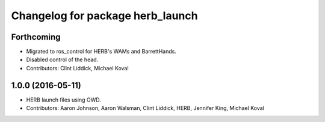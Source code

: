 ^^^^^^^^^^^^^^^^^^^^^^^^^^^^^^^^^
Changelog for package herb_launch
^^^^^^^^^^^^^^^^^^^^^^^^^^^^^^^^^

Forthcoming
-----------
* Migrated to ros_control for HERB's WAMs and BarrettHands.
* Disabled control of the head.
* Contributors: Clint Liddick, Michael Koval

1.0.0 (2016-05-11)
------------------
* HERB launch files using OWD.
* Contributors: Aaron Johnson, Aaron Walsman, Clint Liddick, HERB, Jennifer King, Michael Koval
